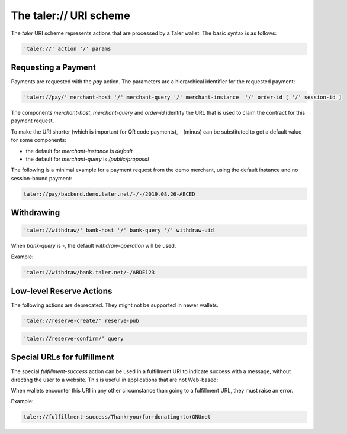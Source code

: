.. _taler-uri-scheme:

=======================
The taler:// URI scheme
=======================

The `taler` URI scheme represents actions that are processed by a Taler wallet.  The basic syntax is as follows:

.. code:: none

  'taler://' action '/' params

--------------------
Requesting a Payment
--------------------

Payments are requested with the `pay` action.  The parameters are a hierarchical identifier for the requested payment:


.. code:: none

  'taler://pay/' merchant-host '/' merchant-query '/' merchant-instance  '/' order-id [ '/' session-id ]

The components `merchant-host`, `merchant-query` and `order-id` identify the URL that is used to claim the contract
for this payment request.

To make the URI shorter (which is important for QR code payments), `-` (minus) can be substituted to get a default value
for some components:

* the default for `merchant-instance` is `default`
* the default for `merchant-query` is `/public/proposal`

The following is a minimal example for a payment request from the demo merchant, using the default instance and no session-bound payment:

.. code:: none

  taler://pay/backend.demo.taler.net/-/-/2019.08.26-ABCED


-----------
Withdrawing
-----------

.. code:: none

  'taler://withdraw/' bank-host '/' bank-query '/' withdraw-uid

When `bank-query` is `-`, the default `withdraw-operation` will be used.

Example:

.. code:: none

  'taler://withdraw/bank.taler.net/-/ABDE123


-------------------------
Low-level Reserve Actions
-------------------------

The following actions are deprecated.  They might not be supported
in newer wallets.

.. code:: none

  'taler://reserve-create/' reserve-pub

.. code:: none

  'taler://reserve-confirm/' query

----------------------------
Special URLs for fulfillment
----------------------------

The special `fulfillment-success` action can be used in a fulfillment URI to indicate success
with a message, without directing the user to a website.  This is useful in applications that are not Web-based:

When wallets encounter this URI in any other circumstance than going to a fulfillment URL, they must raise an error.

Example:

.. code:: none

  taler://fulfillment-success/Thank+you+for+donating+to+GNUnet

